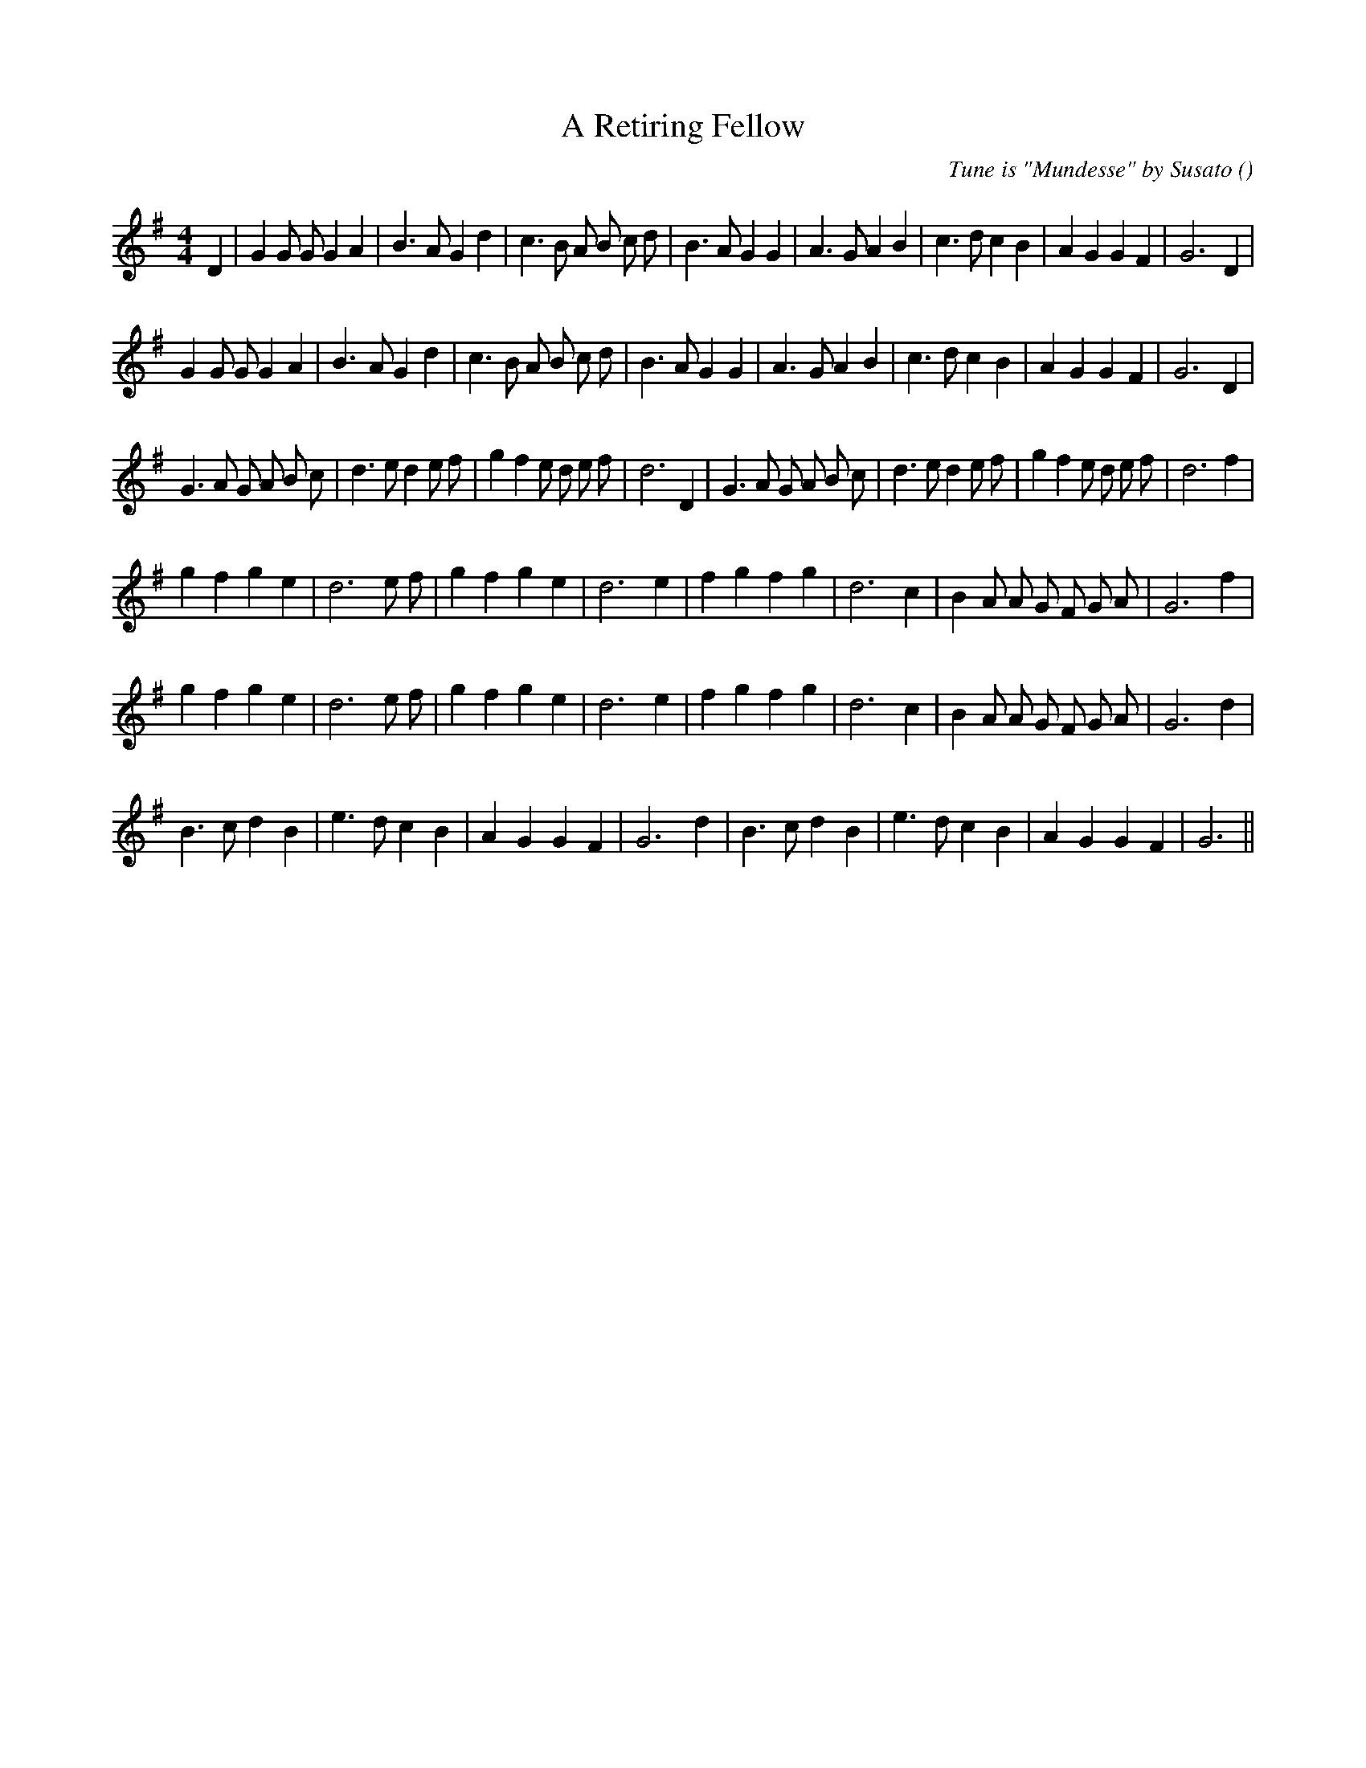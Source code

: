 X:1
T: A Retiring Fellow
N:
C:Tune is "Mundesse" by Susato
S:
A:
O:
R:
M:4/4
K:G
I:speed 200
%W: A1
% voice 1 (1 lines, 34 notes)
K:G
M:4/4
L:1/16
D4 |G4 G2 G2 G4 A4 |B6 A2 G4 d4 |c6 B2 A2 B2 c2 d2 |B6 A2 G4 G4 |A6 G2 A4 B4 |c6 d2 c4 B4 |A4 G4 G4 F4 |G12 D4 |
%W: A2
% voice 1 (1 lines, 33 notes)
G4 G2 G2 G4 A4 |B6 A2 G4 d4 |c6 B2 A2 B2 c2 d2 |B6 A2 G4 G4 |A6 G2 A4 B4 |c6 d2 c4 B4 |A4 G4 G4 F4 |G12 D4 |
%W: B1                                                                      B2
% voice 1 (1 lines, 38 notes)
G6 A2 G2 A2 B2 c2 |d6 e2 d4 e2 f2 |g4 f4 e2 d2 e2 f2 |d12 D4 |G6 A2 G2 A2 B2 c2 |d6 e2 d4 e2 f2 |g4 f4 e2 d2 e2 f2 |d12 f4 |
%W: C1
% voice 1 (1 lines, 28 notes)
g4 f4 g4 e4 |d12 e2 f2 |g4 f4 g4 e4 |d12 e4 |f4 g4 f4 g4 |d12 c4 |B4 A2 A2 G2 F2 G2 A2 |G12 f4 |
%W: C2
% voice 1 (1 lines, 28 notes)
g4 f4 g4 e4 |d12 e2 f2 |g4 f4 g4 e4 |d12 e4 |f4 g4 f4 g4 |d12 c4 |B4 A2 A2 G2 F2 G2 A2 |G12 d4 |
%W: D1                                                                      D2
% voice 1 (1 lines, 27 notes)
B6 c2 d4 B4 |e6 d2 c4 B4 |A4 G4 G4 F4 |G12 d4 |B6 c2 d4 B4 |e6 d2 c4 B4 |A4 G4 G4 F4 |G12 ||
